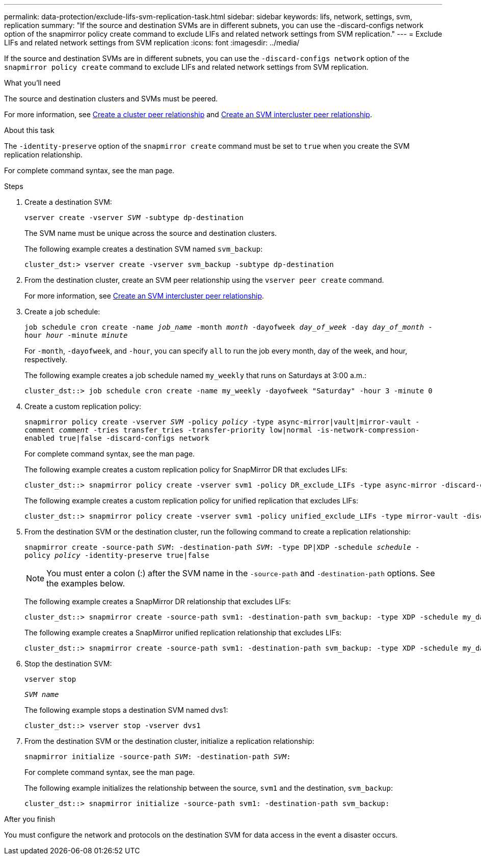 ---
permalink: data-protection/exclude-lifs-svm-replication-task.html
sidebar: sidebar
keywords: lifs, network, settings, svm, replication
summary: "If the source and destination SVMs are in different subnets, you can use the -discard-configs network option of the snapmirror policy create command to exclude LIFs and related network settings from SVM replication."
---
= Exclude LIFs and related network settings from SVM replication
:icons: font
:imagesdir: ../media/

[.lead]
If the source and destination SVMs are in different subnets, you can use the `-discard-configs network` option of the `snapmirror policy create` command to exclude LIFs and related network settings from SVM replication.

.What you'll need

The source and destination clusters and SVMs must be peered.

For more information, see link:../peering/create-cluster-relationship-93-later-task.html[Create a cluster peer relationship] and link:../peering/create-intercluster-svm-peer-relationship-93-later-task.html[Create an SVM intercluster peer relationship].

.About this task

The `-identity-preserve` option of the `snapmirror create` command must be set to `true` when you create the SVM replication relationship.

For complete command syntax, see the man page.

.Steps

. Create a destination SVM:
+
`vserver create -vserver _SVM_ -subtype dp-destination`
+
The SVM name must be unique across the source and destination clusters.
+
The following example creates a destination SVM named `svm_backup`:
+
----
cluster_dst:> vserver create -vserver svm_backup -subtype dp-destination
----

. From the destination cluster, create an SVM peer relationship using the `vserver peer create` command.
+
For more information, see link:../peering/create-intercluster-svm-peer-relationship-93-later-task.html[Create an SVM intercluster peer relationship].

. Create a job schedule:
+
`job schedule cron create -name _job_name_ -month _month_ -dayofweek _day_of_week_ -day _day_of_month_ -hour _hour_ -minute _minute_`
+
For `-month`, `-dayofweek`, and `-hour`, you can specify `all` to run the job every month, day of the week, and hour, respectively.
+
The following example creates a job schedule named `my_weekly` that runs on Saturdays at 3:00 a.m.:
+
----
cluster_dst::> job schedule cron create -name my_weekly -dayofweek "Saturday" -hour 3 -minute 0
----

. Create a custom replication policy:
+
`snapmirror policy create -vserver _SVM_ -policy _policy_ -type async-mirror|vault|mirror-vault -comment _comment_ -tries transfer_tries -transfer-priority low|normal -is-network-compression-enabled true|false -discard-configs network`
+
For complete command syntax, see the man page.
+
The following example creates a custom replication policy for SnapMirror DR that excludes LIFs:
+
----
cluster_dst::> snapmirror policy create -vserver svm1 -policy DR_exclude_LIFs -type async-mirror -discard-configs network
----
+
The following example creates a custom replication policy for unified replication that excludes LIFs:
+
----
cluster_dst::> snapmirror policy create -vserver svm1 -policy unified_exclude_LIFs -type mirror-vault -discard-configs network
----

. From the destination SVM or the destination cluster, run the following command to create a replication relationship:
+
`snapmirror create -source-path _SVM_: -destination-path _SVM_: -type DP|XDP -schedule _schedule_ -policy _policy_ -identity-preserve true|false`
+
[NOTE]
====
You must enter a colon (:) after the SVM name in the `-source-path` and `-destination-path` options. See the examples below.
====
+
The following example creates a SnapMirror DR relationship that excludes LIFs:
+
----
cluster_dst::> snapmirror create -source-path svm1: -destination-path svm_backup: -type XDP -schedule my_daily -policy DR_exclude_LIFs -identity-preserve true
----
+
The following example creates a SnapMirror unified replication relationship that excludes LIFs:
+
----
cluster_dst::> snapmirror create -source-path svm1: -destination-path svm_backup: -type XDP -schedule my_daily -policy unified_exclude_LIFs -identity-preserve true
----

. Stop the destination SVM:
+
`vserver stop`
+
`_SVM name_`
+
The following example stops a destination SVM named dvs1:
+
----
cluster_dst::> vserver stop -vserver dvs1
----

. From the destination SVM or the destination cluster, initialize a replication relationship:
+
`snapmirror initialize -source-path _SVM_: -destination-path _SVM_:`
+
For complete command syntax, see the man page.
+
The following example initializes the relationship between the source, `svm1` and the destination, `svm_backup`:
+
----
cluster_dst::> snapmirror initialize -source-path svm1: -destination-path svm_backup:
----

.After you finish

You must configure the network and protocols on the destination SVM for data access in the event a disaster occurs.

// 2022-2-15, IE issue 368
